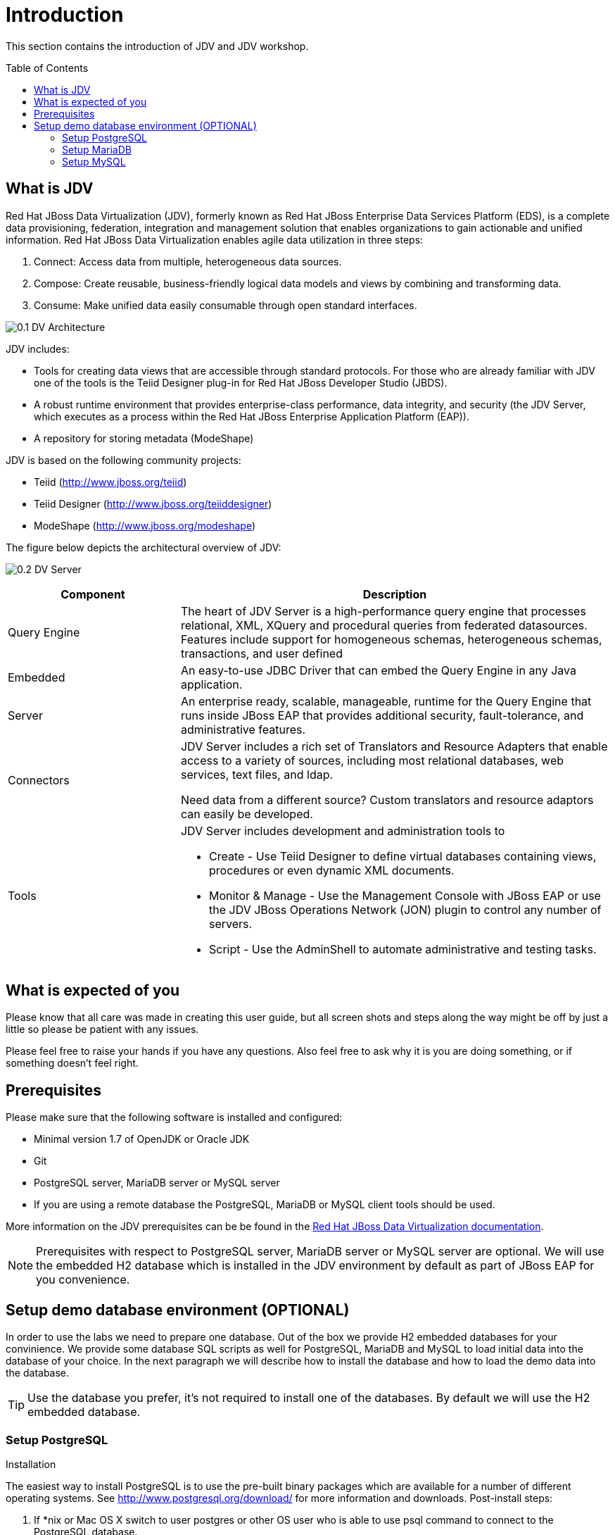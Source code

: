 
:imagesdir: images

= Introduction
:toc: manual
:toc-placement: preamble

This section contains the introduction of JDV and JDV workshop. 

== What is JDV

Red Hat JBoss Data Virtualization (JDV), formerly known as Red Hat JBoss Enterprise Data Services Platform (EDS), is a complete data provisioning, federation, integration and management solution that enables organizations to gain actionable and unified information. Red Hat JBoss Data Virtualization enables agile data utilization in three steps:

. Connect: Access data from multiple, heterogeneous data sources. 
. Compose: Create reusable, business-friendly logical data models and views by combining and transforming data. 
. Consume: Make unified data easily consumable through open standard interfaces.

image:0.1-DV-Architecture.png[]

JDV includes:

* Tools for creating data views that are accessible through standard protocols. For those who are already familiar with JDV one of the tools is the Teiid Designer plug-in for Red Hat JBoss Developer Studio (JBDS).
* A robust runtime environment that provides enterprise-class performance, data integrity, and security (the JDV Server, which executes as a process within the Red Hat JBoss Enterprise Application Platform (EAP)).
* A repository for storing metadata (ModeShape)

JDV is based on the following community projects:

* Teiid (http://www.jboss.org/teiid)
* Teiid Designer (http://www.jboss.org/teiiddesigner)
* ModeShape (http://www.jboss.org/modeshape)

The figure below depicts the architectural overview of JDV:

image:0.2-DV-Server.png[]

[cols="2,5a", options="header"]
|===
|Component
|Description

|Query Engine
|The heart of JDV Server is a high-performance query engine that processes relational, XML, XQuery and procedural queries from federated datasources. Features include support for homogeneous schemas, heterogeneous schemas, transactions, and user defined 

|Embedded
|An easy-to-use JDBC Driver that can embed the Query Engine in any Java application.

|Server
|An enterprise ready, scalable, manageable, runtime for the Query Engine that runs inside JBoss EAP that provides additional security, fault-tolerance, and administrative features.

|Connectors
|JDV Server includes a rich set of Translators and Resource Adapters that enable access to a variety of sources, including most relational databases, web services, text files, and ldap. 

Need data from a different source? Custom translators and resource adaptors can easily be developed.

|Tools
|JDV Server includes development and administration tools to

* Create - Use Teiid Designer to define virtual databases containing views, procedures or even dynamic XML documents. 
* Monitor & Manage - Use the Management Console with  JBoss EAP or use the JDV JBoss Operations Network (JON) plugin to control any number of servers. 
* Script - Use the AdminShell to automate administrative and testing tasks. 
|===


== What is expected of you

Please know that all care was made in creating this user guide, but all screen shots and steps along the way might be off by just a little so please be patient with any issues.

Please feel free to raise your hands if you have any questions. Also feel free to ask why it is you are doing something, or if something doesn't feel right.

== Prerequisites

Please make sure that the following software is installed and configured:

* Minimal version 1.7 of OpenJDK or Oracle JDK
* Git
* PostgreSQL server, MariaDB server or MySQL server
* If you are using a remote database the PostgreSQL, MariaDB or MySQL client tools should be used.

More information on the JDV prerequisites can be be found in the https://access.redhat.com/documentation/en/red-hat-jboss-data-virtualization/6.3/single/getting-started-guide/#prerequisites[Red Hat JBoss Data Virtualization documentation].

NOTE: Prerequisites with respect to PostgreSQL server, MariaDB server or MySQL server are optional. We will use the embedded H2 database which is installed in the JDV environment by default as part of JBoss EAP for you convenience.

== Setup demo database environment (OPTIONAL)

In order to use the labs we need to prepare one database. Out of the box we provide H2 embedded databases for your convinience. We provide some database SQL scripts as well for PostgreSQL, MariaDB and MySQL to load initial data into the database of your choice. In the next paragraph we will describe how to install the database and how to load the demo data into the database.

TIP: Use the database you prefer, it's not required to install one of the databases. By default we will use the H2 embedded database.

=== Setup PostgreSQL

Installation

The easiest way to install PostgreSQL is to use the pre-built binary packages which are available for a number of different operating systems. See http://www.postgresql.org/download/ for more information and downloads.
Post-install steps:
[start=1]
. If *nix or Mac OS X switch to user postgres or other OS user who is able to use psql command to connect to the PostgreSQL database.
[source,bash]
----
$ su postgres
----
[start=2]
. Go to the DVWorkshop/dv-docker/demo directory and run the following command:
[source,bash]
----
$ psql -a -f financials-psql.sql
----
[start=3]
. If Step 2 is successfully executed the the PostgreSQL environment contains the following databases. Hint: start the psql command line utility and type the “\l” to list the databases in PostgreSQL database.
[source,bash]
----
$ psql
psql (9.4.4, server 9.4.9)
Type "help" for help.

postgres=# \l
                               List of databases
     Name      |  Owner   | Encoding  | Collate | Ctype |   Access privileges
---------------+----------+-----------+---------+-------+-----------------------
 apaccustomers | postgres | SQL_ASCII | C       | C     |
 brokerinfo    | postgres | SQL_ASCII | C       | C     |
 eucustomers   | postgres | SQL_ASCII | C       | C     |
 postgres      | postgres | SQL_ASCII | C       | C     |
 products      | postgres | SQL_ASCII | C       | C     |
 rhq           | rhqadmin | SQL_ASCII | C       | C     |
 template0     | postgres | SQL_ASCII | C       | C     | =c/postgres          +
               |          |           |         |       | postgres=CTc/postgres
 template1     | postgres | SQL_ASCII | C       | C     | =c/postgres          +
               |          |           |         |       | postgres=CTc/postgres
 uscustomers   | postgres | SQL_ASCII | C       | C     |
(9 rows)

postgres=# \q
----

=== Setup MariaDB 

Installation

The easiest way to install MariaDB is to use the pre-built binary packages which are available for a number of different operating systems. See https://downloads.mariadb.org for more information and downloads. 

NOTE: there is no binary package available for Mac OS X users, but it is possible to install MariaDB using the homebrew package described on this page https://mariadb.com/kb/en/mariadb/building-mariadb-on-mac-os-x-using-homebrew/

Post-install steps
[start=1]
. After the installation completes and using *nix, start MariaDB with:
[source,bash]
----
$ sudo /etc/init.d/mysql start
----
[start=2]
. Go to the DVWorkshop/dv-docker/demo directory and tun the following command as depicted in the picture below.
[source,bash]
----
$ sudo mysql < financials-mysql.sql
----
[start=3]
. If Step 2 is successfully executed the MariaDB environment contains the following databases. 
[source,bash]
----
sudo mysql
Password:

mysql> show databases;
+--------------------+
| Database           |
+--------------------+
| information_schema |
| apaccustomers      |
| brokerinfo         |
| eucustomers        |
| mysql              |
| performance_schema |
| products           |
| test               |
| uscustomers        |
+--------------------+
9 rows in set (0.02 sec)

mysql> exit
Bye
----

=== Setup MySQL

Installation

The easiest way to install MySQL is to use the pre-built binary packages which are available for a number of different operating systems. See http://dev.mysql.com/downloads/mysql/ for more information and downloads.

Post-install steps
[start=1]
. If *nix or Mac OS X go to the /usr/local/mysql directory and start mysqld_safe
[source,bash]
----
$ cd /usr/local/mysql
$ sudo ./bin/mysqld_safe
----
[start=2]
. Go to the DVWorkshop/dv-docker/demo directory and tun the following command as depicted in the picture below.
[source,bash]
----
$ sudo /usr/local/mysql/bin/mysql < financials-mysql.sql
----
[start=3]
. If Step 2 is successfully executed the MariaDB environment contains the following databases. 
[source,bash]
----
sudo /usr/local/mysql/bin/mysql
Password:

mysql> show databases;
+--------------------+
| Database           |
+--------------------+
| information_schema |
| apaccustomers      |
| brokerinfo         |
| eucustomers        |
| mysql              |
| performance_schema |
| products           |
| test               |
| uscustomers        |
+--------------------+
9 rows in set (0.02 sec)

mysql> exit
Bye
----

The labs will use the following databases:

- apaccustomer
- brokerinfo
- eucustomers
- products
- uscustomers

Congratulations, you have completed this introduction lab. 
